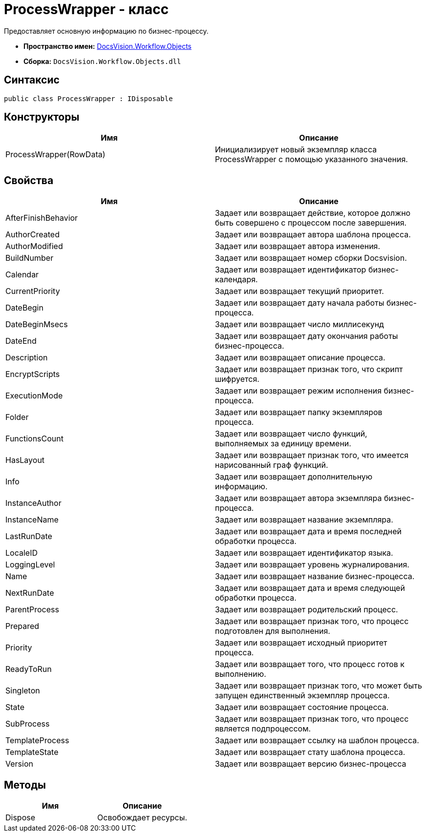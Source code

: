 = ProcessWrapper - класс

Предоставляет основную информацию по бизнес-процессу.

* *Пространство имен:* xref:api/DocsVision/Workflow/Objects/Objects_NS.adoc[DocsVision.Workflow.Objects]
* *Сборка:* `DocsVision.Workflow.Objects.dll`

== Синтаксис

[source,csharp]
----
public class ProcessWrapper : IDisposable
----

== Конструкторы

[cols=",",options="header"]
|===
|Имя |Описание
|ProcessWrapper(RowData) |Инициализирует новый экземпляр класса ProcessWrapper с помощью указанного значения.
|===

== Свойства

[cols=",",options="header"]
|===
|Имя |Описание
|AfterFinishBehavior |Задает или возвращает действие, которое должно быть совершено с процессом после завершения.
|AuthorCreated |Задает или возвращает автора шаблона процесса.
|AuthorModified |Задает или возвращает автора изменения.
|BuildNumber |Задает или возвращает номер сборки Docsvision.
|Calendar |Задает или возвращает идентификатор бизнес-календаря.
|CurrentPriority |Задает или возвращает текущий приоритет.
|DateBegin |Задает или возвращает дату начала работы бизнес-процесса.
|DateBeginMsecs |Задает или возвращает число миллисекунд
|DateEnd |Задает или возвращает дату окончания работы бизнес-процесса.
|Description |Задает или возвращает описание процесса.
|EncryptScripts |Задает или возвращает признак того, что скрипт шифруется.
|ExecutionMode |Задает или возвращает режим исполнения бизнес-процесса.
|Folder |Задает или возвращает папку экземпляров процесса.
|FunctionsCount |Задает или возвращает число функций, выполняемых за единицу времени.
|HasLayout |Задает или возвращает признак того, что имеется нарисованный граф функций.
|Info |Задает или возвращает дополнительную информацию.
|InstanceAuthor |Задает или возвращает автора экземпляра бизнес-процесса.
|InstanceName |Задает или возвращает название экземпляра.
|LastRunDate |Задает или возвращает дата и время последней обработки процесса.
|LocaleID |Задает или возвращает идентификатор языка.
|LoggingLevel |Задает или возвращает уровень журналирования.
|Name |Задает или возвращает название бизнес-процесса.
|NextRunDate |Задает или возвращает дата и время следующей обработки процесса.
|ParentProcess |Задает или возвращает родительский процесс.
|Prepared |Задает или возвращает признак того, что процесс подготовлен для выполнения.
|Priority |Задает или возвращает исходный приоритет процесса.
|ReadyToRun |Задает или возвращает того, что процесс готов к выполнению.
|Singleton |Задает или возвращает признак того, что может быть запущен единственный экземпляр процесса.
|State |Задает или возвращает состояние процесса.
|SubProcess |Задает или возвращает признак того, что процесс является подпроцессом.
|TemplateProcess |Задает или возвращает ссылку на шаблон процесса.
|TemplateState |Задает или возвращает стату шаблона процесса.
|Version |Задает или возвращает версию бизнес-процесса
|===

== Методы

[cols=",",options="header"]
|===
|Имя |Описание
|Dispose |Освобождает ресурсы.
|===
